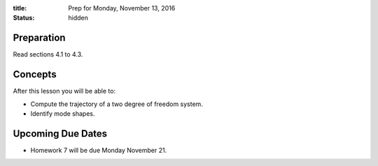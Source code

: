 :title: Prep for Monday, November 13, 2016
:status: hidden

Preparation
===========

Read sections 4.1 to 4.3.

Concepts
========

After this lesson you will be able to:

- Compute the trajectory of a two degree of freedom system.
- Identify mode shapes.

Upcoming Due Dates
==================

- Homework 7 will be due Monday November 21.

